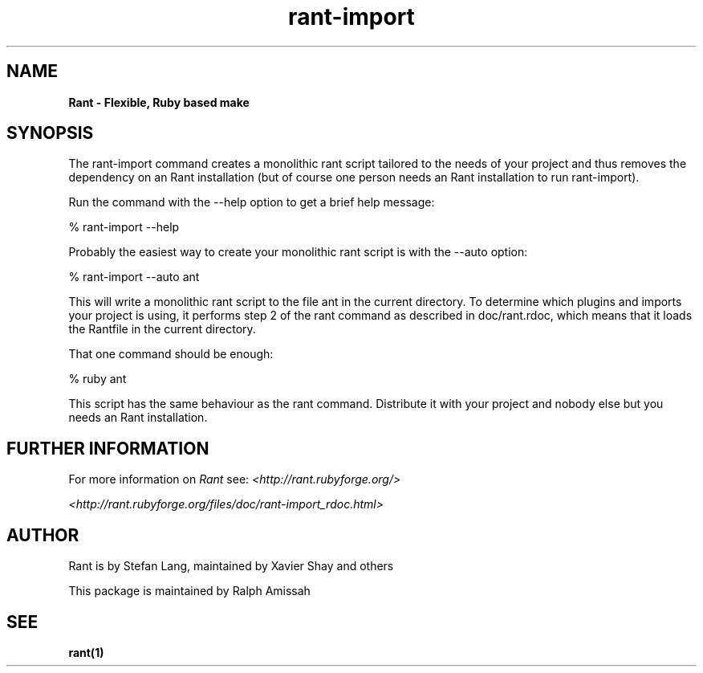 .\"  Name: Rant
.\"  Program Author: Stefan Lang
.\"  Author: Ralph Amissah
.\"  Description: Flexible, Ruby based make 
.\"  License: GNU Lesser General Public License (LGPL)
.\"  Notes: Process this file with
.\"    groff -man -Tascii rant.1
.\"    nroff -man rant.1 | most 
.TH rant\-import 1  "July 26, 2006" "version 0.5.7" "rant\-import"
.SH NAME
.B Rant \- Flexible, Ruby based make
.PP
.SH SYNOPSIS
The rant\-import command creates a monolithic rant script tailored to the needs of your project and thus removes the dependency on an Rant installation (but of course one person needs an Rant installation to run rant\-import).
.PP
Run the command with the \-\-help option to get a brief help message:
.PP
    % rant-import \-\-help
.PP
Probably the easiest way to create your monolithic rant script is with the \-\-auto option:
.PP
    % rant-import \-\-auto ant
.PP
This will write a monolithic rant script to the file ant in the current directory. To determine which plugins and imports your project is using, it performs step 2 of the rant command as described in doc/rant.rdoc, which means that it loads the Rantfile in the current directory.
.PP
That one command should be enough:
.PP
    % ruby ant
.PP
This script has the same behaviour as the rant command. Distribute it with your project and nobody else but you needs an Rant installation.
.PP
.\"%% Further Information
.SH FURTHER INFORMATION
.PP
For more information on 
.I Rant
see:
.I <http://rant.rubyforge.org/>
.PP
.I <http://rant.rubyforge.org/files/doc/rant-import_rdoc.html>
.PP
.SH AUTHOR
Rant is by Stefan Lang, maintained by Xavier Shay and others
.PP
This package is maintained by Ralph Amissah
.SH SEE
.BR rant(1)
